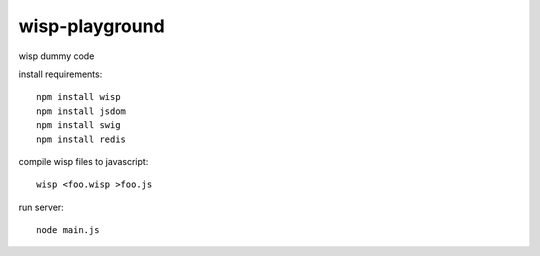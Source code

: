 wisp-playground
===============

wisp dummy code

install requirements::

    npm install wisp
    npm install jsdom
    npm install swig
    npm install redis

compile wisp files to javascript::    
    
    wisp <foo.wisp >foo.js
    
run server::    
    
    node main.js 
